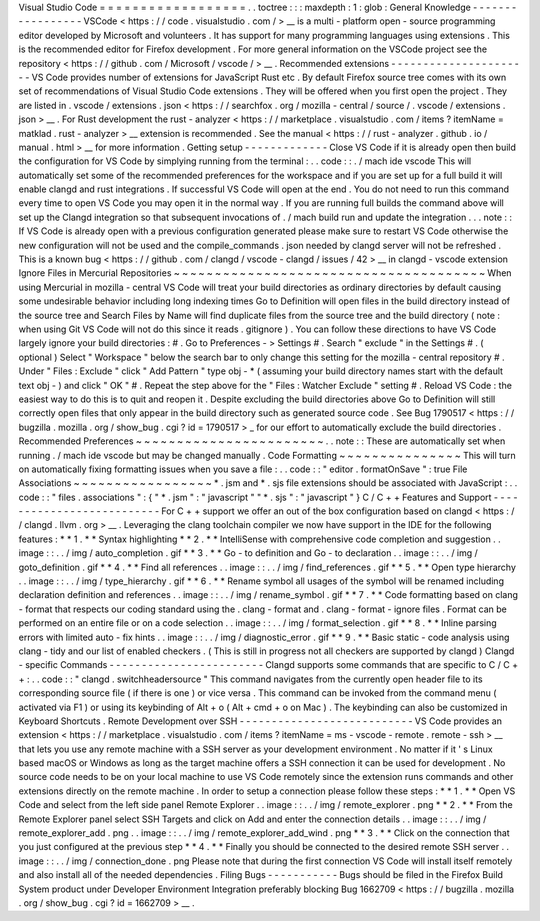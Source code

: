 Visual
Studio
Code
=
=
=
=
=
=
=
=
=
=
=
=
=
=
=
=
=
=
.
.
toctree
:
:
:
maxdepth
:
1
:
glob
:
General
Knowledge
-
-
-
-
-
-
-
-
-
-
-
-
-
-
-
-
-
VSCode
<
https
:
/
/
code
.
visualstudio
.
com
/
>
__
is
a
multi
-
platform
open
-
source
programming
editor
developed
by
Microsoft
and
volunteers
.
It
has
support
for
many
programming
languages
using
extensions
.
This
is
the
recommended
editor
for
Firefox
development
.
For
more
general
information
on
the
VSCode
project
see
the
repository
<
https
:
/
/
github
.
com
/
Microsoft
/
vscode
/
>
__
.
Recommended
extensions
-
-
-
-
-
-
-
-
-
-
-
-
-
-
-
-
-
-
-
-
-
-
VS
Code
provides
number
of
extensions
for
JavaScript
Rust
etc
.
By
default
Firefox
source
tree
comes
with
its
own
set
of
recommendations
of
Visual
Studio
Code
extensions
.
They
will
be
offered
when
you
first
open
the
project
.
They
are
listed
in
.
vscode
/
extensions
.
json
<
https
:
/
/
searchfox
.
org
/
mozilla
-
central
/
source
/
.
vscode
/
extensions
.
json
>
__
.
For
Rust
development
the
rust
-
analyzer
<
https
:
/
/
marketplace
.
visualstudio
.
com
/
items
?
itemName
=
matklad
.
rust
-
analyzer
>
__
extension
is
recommended
.
See
the
manual
<
https
:
/
/
rust
-
analyzer
.
github
.
io
/
manual
.
html
>
__
for
more
information
.
Getting
setup
-
-
-
-
-
-
-
-
-
-
-
-
-
Close
VS
Code
if
it
is
already
open
then
build
the
configuration
for
VS
Code
by
simplying
running
from
the
terminal
:
.
.
code
:
:
.
/
mach
ide
vscode
This
will
automatically
set
some
of
the
recommended
preferences
for
the
workspace
and
if
you
are
set
up
for
a
full
build
it
will
enable
clangd
and
rust
integrations
.
If
successful
VS
Code
will
open
at
the
end
.
You
do
not
need
to
run
this
command
every
time
to
open
VS
Code
you
may
open
it
in
the
normal
way
.
If
you
are
running
full
builds
the
command
above
will
set
up
the
Clangd
integration
so
that
subsequent
invocations
of
.
/
mach
build
run
and
update
the
integration
.
.
.
note
:
:
If
VS
Code
is
already
open
with
a
previous
configuration
generated
please
make
sure
to
restart
VS
Code
otherwise
the
new
configuration
will
not
be
used
and
the
compile_commands
.
json
needed
by
clangd
server
will
not
be
refreshed
.
This
is
a
known
bug
<
https
:
/
/
github
.
com
/
clangd
/
vscode
-
clangd
/
issues
/
42
>
__
in
clangd
-
vscode
extension
Ignore
Files
in
Mercurial
Repositories
~
~
~
~
~
~
~
~
~
~
~
~
~
~
~
~
~
~
~
~
~
~
~
~
~
~
~
~
~
~
~
~
~
~
~
~
~
~
When
using
Mercurial
in
mozilla
-
central
VS
Code
will
treat
your
build
directories
as
ordinary
directories
by
default
causing
some
undesirable
behavior
including
long
indexing
times
Go
to
Definition
will
open
files
in
the
build
directory
instead
of
the
source
tree
and
Search
Files
by
Name
will
find
duplicate
files
from
the
source
tree
and
the
build
directory
(
note
:
when
using
Git
VS
Code
will
not
do
this
since
it
reads
.
gitignore
)
.
You
can
follow
these
directions
to
have
VS
Code
largely
ignore
your
build
directories
:
#
.
Go
to
Preferences
-
>
Settings
#
.
Search
"
exclude
"
in
the
Settings
#
.
(
optional
)
Select
"
Workspace
"
below
the
search
bar
to
only
change
this
setting
for
the
mozilla
-
central
repository
#
.
Under
"
Files
:
Exclude
"
click
"
Add
Pattern
"
type
obj
-
*
(
assuming
your
build
directory
names
start
with
the
default
text
obj
-
)
and
click
"
OK
"
#
.
Repeat
the
step
above
for
the
"
Files
:
Watcher
Exclude
"
setting
#
.
Reload
VS
Code
:
the
easiest
way
to
do
this
is
to
quit
and
reopen
it
.
Despite
excluding
the
build
directories
above
Go
to
Definition
will
still
correctly
open
files
that
only
appear
in
the
build
directory
such
as
generated
source
code
.
See
Bug
1790517
<
https
:
/
/
bugzilla
.
mozilla
.
org
/
show_bug
.
cgi
?
id
=
1790517
>
_
for
our
effort
to
automatically
exclude
the
build
directories
.
Recommended
Preferences
~
~
~
~
~
~
~
~
~
~
~
~
~
~
~
~
~
~
~
~
~
~
~
.
.
note
:
:
These
are
automatically
set
when
running
.
/
mach
ide
vscode
but
may
be
changed
manually
.
Code
Formatting
~
~
~
~
~
~
~
~
~
~
~
~
~
~
~
This
will
turn
on
automatically
fixing
formatting
issues
when
you
save
a
file
:
.
.
code
:
:
"
editor
.
formatOnSave
"
:
true
File
Associations
~
~
~
~
~
~
~
~
~
~
~
~
~
~
~
~
~
*
.
jsm
and
*
.
sjs
file
extensions
should
be
associated
with
JavaScript
:
.
.
code
:
:
"
files
.
associations
"
:
{
"
*
.
jsm
"
:
"
javascript
"
"
*
.
sjs
"
:
"
javascript
"
}
C
/
C
+
+
Features
and
Support
-
-
-
-
-
-
-
-
-
-
-
-
-
-
-
-
-
-
-
-
-
-
-
-
-
-
For
C
+
+
support
we
offer
an
out
of
the
box
configuration
based
on
clangd
<
https
:
/
/
clangd
.
llvm
.
org
>
__
.
Leveraging
the
clang
toolchain
compiler
we
now
have
support
in
the
IDE
for
the
following
features
:
*
*
1
.
*
*
Syntax
highlighting
*
*
2
.
*
*
IntelliSense
with
comprehensive
code
completion
and
suggestion
.
.
image
:
:
.
.
/
img
/
auto_completion
.
gif
*
*
3
.
*
*
Go
-
to
definition
and
Go
-
to
declaration
.
.
image
:
:
.
.
/
img
/
goto_definition
.
gif
*
*
4
.
*
*
Find
all
references
.
.
image
:
:
.
.
/
img
/
find_references
.
gif
*
*
5
.
*
*
Open
type
hierarchy
.
.
image
:
:
.
.
/
img
/
type_hierarchy
.
gif
*
*
6
.
*
*
Rename
symbol
all
usages
of
the
symbol
will
be
renamed
including
declaration
definition
and
references
.
.
image
:
:
.
.
/
img
/
rename_symbol
.
gif
*
*
7
.
*
*
Code
formatting
based
on
clang
-
format
that
respects
our
coding
standard
using
the
.
clang
-
format
and
.
clang
-
format
-
ignore
files
.
Format
can
be
performed
on
an
entire
file
or
on
a
code
selection
.
.
image
:
:
.
.
/
img
/
format_selection
.
gif
*
*
8
.
*
*
Inline
parsing
errors
with
limited
auto
-
fix
hints
.
.
image
:
:
.
.
/
img
/
diagnostic_error
.
gif
*
*
9
.
*
*
Basic
static
-
code
analysis
using
clang
-
tidy
and
our
list
of
enabled
checkers
.
(
This
is
still
in
progress
not
all
checkers
are
supported
by
clangd
)
Clangd
-
specific
Commands
-
-
-
-
-
-
-
-
-
-
-
-
-
-
-
-
-
-
-
-
-
-
-
-
Clangd
supports
some
commands
that
are
specific
to
C
/
C
+
+
:
.
.
code
:
:
"
clangd
.
switchheadersource
"
This
command
navigates
from
the
currently
open
header
file
to
its
corresponding
source
file
(
if
there
is
one
)
or
vice
versa
.
This
command
can
be
invoked
from
the
command
menu
(
activated
via
F1
)
or
using
its
keybinding
of
Alt
+
o
(
Alt
+
cmd
+
o
on
Mac
)
.
The
keybinding
can
also
be
customized
in
Keyboard
Shortcuts
.
Remote
Development
over
SSH
-
-
-
-
-
-
-
-
-
-
-
-
-
-
-
-
-
-
-
-
-
-
-
-
-
-
-
VS
Code
provides
an
extension
<
https
:
/
/
marketplace
.
visualstudio
.
com
/
items
?
itemName
=
ms
-
vscode
-
remote
.
remote
-
ssh
>
__
that
lets
you
use
any
remote
machine
with
a
SSH
server
as
your
development
environment
.
No
matter
if
it
'
s
Linux
based
macOS
or
Windows
as
long
as
the
target
machine
offers
a
SSH
connection
it
can
be
used
for
development
.
No
source
code
needs
to
be
on
your
local
machine
to
use
VS
Code
remotely
since
the
extension
runs
commands
and
other
extensions
directly
on
the
remote
machine
.
In
order
to
setup
a
connection
please
follow
these
steps
:
*
*
1
.
*
*
Open
VS
Code
and
select
from
the
left
side
panel
Remote
Explorer
.
.
image
:
:
.
.
/
img
/
remote_explorer
.
png
*
*
2
.
*
*
From
the
Remote
Explorer
panel
select
SSH
Targets
and
click
on
Add
and
enter
the
connection
details
.
.
image
:
:
.
.
/
img
/
remote_explorer_add
.
png
.
.
image
:
:
.
.
/
img
/
remote_explorer_add_wind
.
png
*
*
3
.
*
*
Click
on
the
connection
that
you
just
configured
at
the
previous
step
*
*
4
.
*
*
Finally
you
should
be
connected
to
the
desired
remote
SSH
server
.
.
image
:
:
.
.
/
img
/
connection_done
.
png
Please
note
that
during
the
first
connection
VS
Code
will
install
itself
remotely
and
also
install
all
of
the
needed
dependencies
.
Filing
Bugs
-
-
-
-
-
-
-
-
-
-
-
Bugs
should
be
filed
in
the
Firefox
Build
System
product
under
Developer
Environment
Integration
preferably
blocking
Bug
1662709
<
https
:
/
/
bugzilla
.
mozilla
.
org
/
show_bug
.
cgi
?
id
=
1662709
>
__
.
